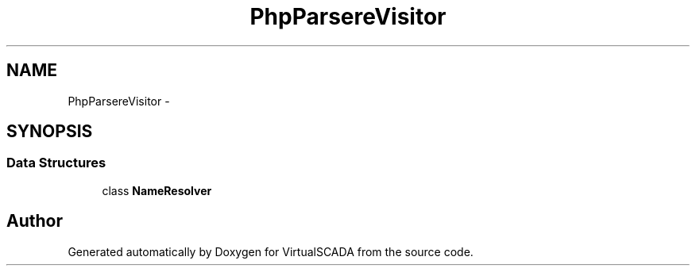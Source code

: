 .TH "PhpParser\NodeVisitor" 3 "Tue Apr 14 2015" "Version 1.0" "VirtualSCADA" \" -*- nroff -*-
.ad l
.nh
.SH NAME
PhpParser\NodeVisitor \- 
.SH SYNOPSIS
.br
.PP
.SS "Data Structures"

.in +1c
.ti -1c
.RI "class \fBNameResolver\fP"
.br
.in -1c
.SH "Author"
.PP 
Generated automatically by Doxygen for VirtualSCADA from the source code\&.
